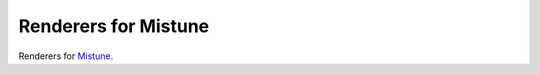 Renderers for Mistune
=====================

Renderers for `Mistune <https://github.com/lepture/mistune>`_.
